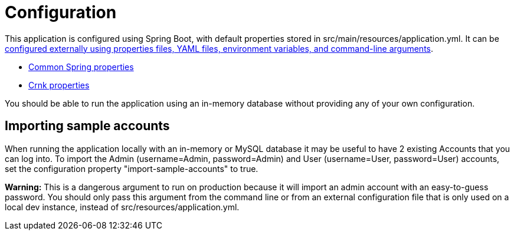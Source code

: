 = Configuration

This application is configured using Spring Boot, with default properties stored in
src/main/resources/application.yml. It can be https://docs.spring.io/spring-boot/docs/current/reference/html/boot-features-external-config.html[configured externally using properties files, YAML files, environment variables, and command-line arguments].

* https://docs.spring.io/spring-boot/docs/current/reference/html/common-application-properties.html[Common Spring properties]
* http://www.crnk.io/releases/stable/documentation/#_integration_with_spring_and_string_boot[Crnk properties]

You should be able to run the application using an in-memory database without providing any of
your own configuration.

== Importing sample accounts

When running the application locally with an in-memory or MySQL database it may be useful to have 2
existing Accounts that you can log into. To import the Admin (username=Admin, password=Admin) and
User (username=User, password=User) accounts, set the configuration property "import-sample-accounts"
to true.

**Warning:** This is a dangerous argument to run on production because it will import an
admin account with an easy-to-guess password. You should only pass this argument from the command
line or from an external configuration file that is only used on a local dev instance, instead of
src/resources/application.yml.

